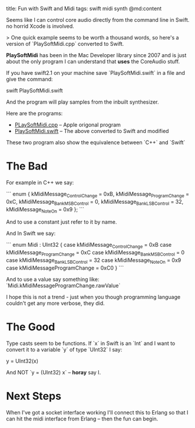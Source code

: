 title: Fun with Swift and Midi
tags: swift midi synth
@md:content

Seems like I can control core audio directly from the command line in Swift.
no horrid Xcode is involved.

> One quick example seems to be worth a thousand words, so here's a
version of `PlaySoftMidi.cpp` converted to Swift.

*PlaySoftMidi* has
been in the Mac Developer library since 2007 and is just about the
only program I can understand that *uses* the CoreAudio stuff.

If you have swift2.1 on your machine save `PlaySoftMidi.swift` in a file and
give the command:

    swift PlaySoftMidi.swift

And the program will play samples from the inbuilt synthesizer.

Here are the programs:

+ [[https://developer.apple.com/library/mac/samplecode/PlaySoftMIDI/Listings/main_cpp.html][PLaySoftMidi.cpp]] -- Apple origonal program
+ [[https://github.com/joearms/joearms.github.com/tree/master/_posts/swift/PlaySoftMidi.swift][PlaySoftMidi.swift]] -- The above converted to Swift and modified

These two program also show the equivalence between `C++` and `Swift`


* The Bad

For example in C++ we say:

```
enum {
    kMidiMessage_ControlChange      = 0xB,
    kMidiMessage_ProgramChange      = 0xC,
    kMidiMessage_BankMSBControl     = 0,
    kMidiMessage_BankLSBControl     = 32,
    kMidiMessage_NoteOn             = 0x9
};
```

And to use a constant just refer to it by name.

And In Swift we say:

```
enum Midi : UInt32 {
    case kMidiMessage_ControlChange = 0xB
    case kMidiMessage_ProgramChange = 0xC
    case kMidiMessage_BankMSBControl = 0
    case kMidiMessage_BankLSBControl = 32
    case kMidiMessage_NoteOn = 0x9
    case kMidiMessageProgramChange = 0xC0
}
```

And to use a value say something like: `Midi.kMidiMessageProgramChange.rawValue`

I hope this is not a trend - just when you though programming language
couldn't get any more verbose, they did.

* The Good

Type casts seem to be functions. If `x` in Swift is an `Int` and I
want to convert it to a variable `y` of type `UInt32` I say:

    y = UInt32(x)

And NOT `y = (UInt32) x` -- *horay* say I.

* Next Steps

When I've got a socket interface working I'll connect this to Erlang so that I can
hit the midi interface from Erlang -- then the fun can begin.


